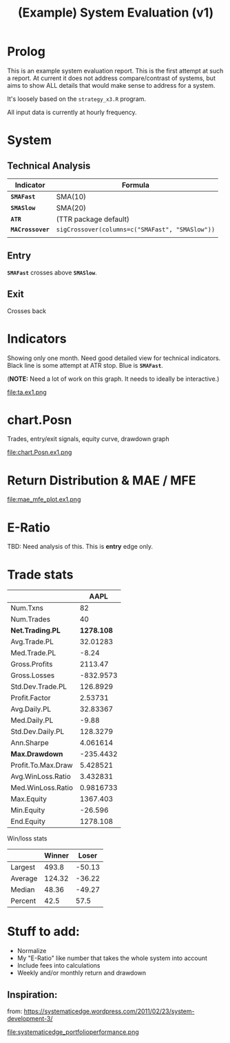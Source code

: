 #+TITLE: (Example) System Evaluation (v1)

* Prolog
  This is an example system evaluation report. This is the first
  attempt at such a report. At current it does not address
  compare/contrast of systems, but aims to show ALL details that would
  make sense to address for a system.

  It's loosely based on the ~strategy_x3.R~ program.

  All input data is currently at hourly frequency.
* System
** Technical Analysis
   | Indicator       | Formula                                         |
   |-----------------+-------------------------------------------------|
   | *~SMAFast~*     | SMA(10)                                         |
   | *~SMASlow~*     | SMA(20)                                         |
   | *~ATR~*         | (TTR package default)                           |
   | *~MACrossover~* | ~sigCrossover(columns=c("SMAFast", "SMASlow"))~ |
   |                 |                                                 |
** Entry
   *~SMAFast~* crosses above *~SMASlow~*.
** Exit
   Crosses back
* Indicators
  Showing only one month. Need good detailed view for technical
  indicators. Black line is some attempt at ATR stop. Blue is
  *~SMAFast~*.

  (*NOTE:* Need a lot of work on this graph. It needs to ideally be
  interactive.)

  file:ta.ex1.png
* chart.Posn
#+COMMENT: 1200x600
  Trades, entry/exit signals, equity curve, drawdown graph

  file:chart.Posn.ex1.png
* Return Distribution & MAE / MFE
#+COMMENT: 1500x300
  file:mae_mfe_plot.ex1.png
* E-Ratio
  TBD: Need analysis of this. This is *entry* edge only.
* Trade stats
|                    |       AAPL |
|--------------------+------------|
| Num.Txns           |         82 |
| Num.Trades         |         40 |
| *Net.Trading.PL*   | *1278.108* |
| Avg.Trade.PL       |   32.01283 |
| Med.Trade.PL       |      -8.24 |
| Gross.Profits      |    2113.47 |
| Gross.Losses       |  -832.9573 |
| Std.Dev.Trade.PL   |   126.8929 |
| Profit.Factor      |    2.53731 |
| Avg.Daily.PL       |   32.83367 |
| Med.Daily.PL       |      -9.88 |
| Std.Dev.Daily.PL   |   128.3279 |
| Ann.Sharpe         |   4.061614 |
| *Max.Drawdown*     |  -235.4432 |
| Profit.To.Max.Draw |   5.428521 |
| Avg.WinLoss.Ratio  |   3.432831 |
| Med.WinLoss.Ratio  |  0.9816733 |
| Max.Equity         |   1367.403 |
| Min.Equity         |    -26.596 |
| End.Equity         |   1278.108 |

Win/loss stats

|         | Winner |  Loser |
|---------+--------+--------|
| Largest |  493.8 | -50.13 |
| Average | 124.32 | -36.22 |
| Median  |  48.36 | -49.27 |
| Percent |   42.5 |   57.5 |

* Stuff to add:
  + Normalize
  + My "E-Ratio" like number that takes the whole system into account
  + Include fees into calculations
  + Weekly and/or monthly return and drawdown
** Inspiration:
   from:
   https://systematicedge.wordpress.com/2011/02/23/system-development-3/

   file:systematicedge_portfolioperformance.png
